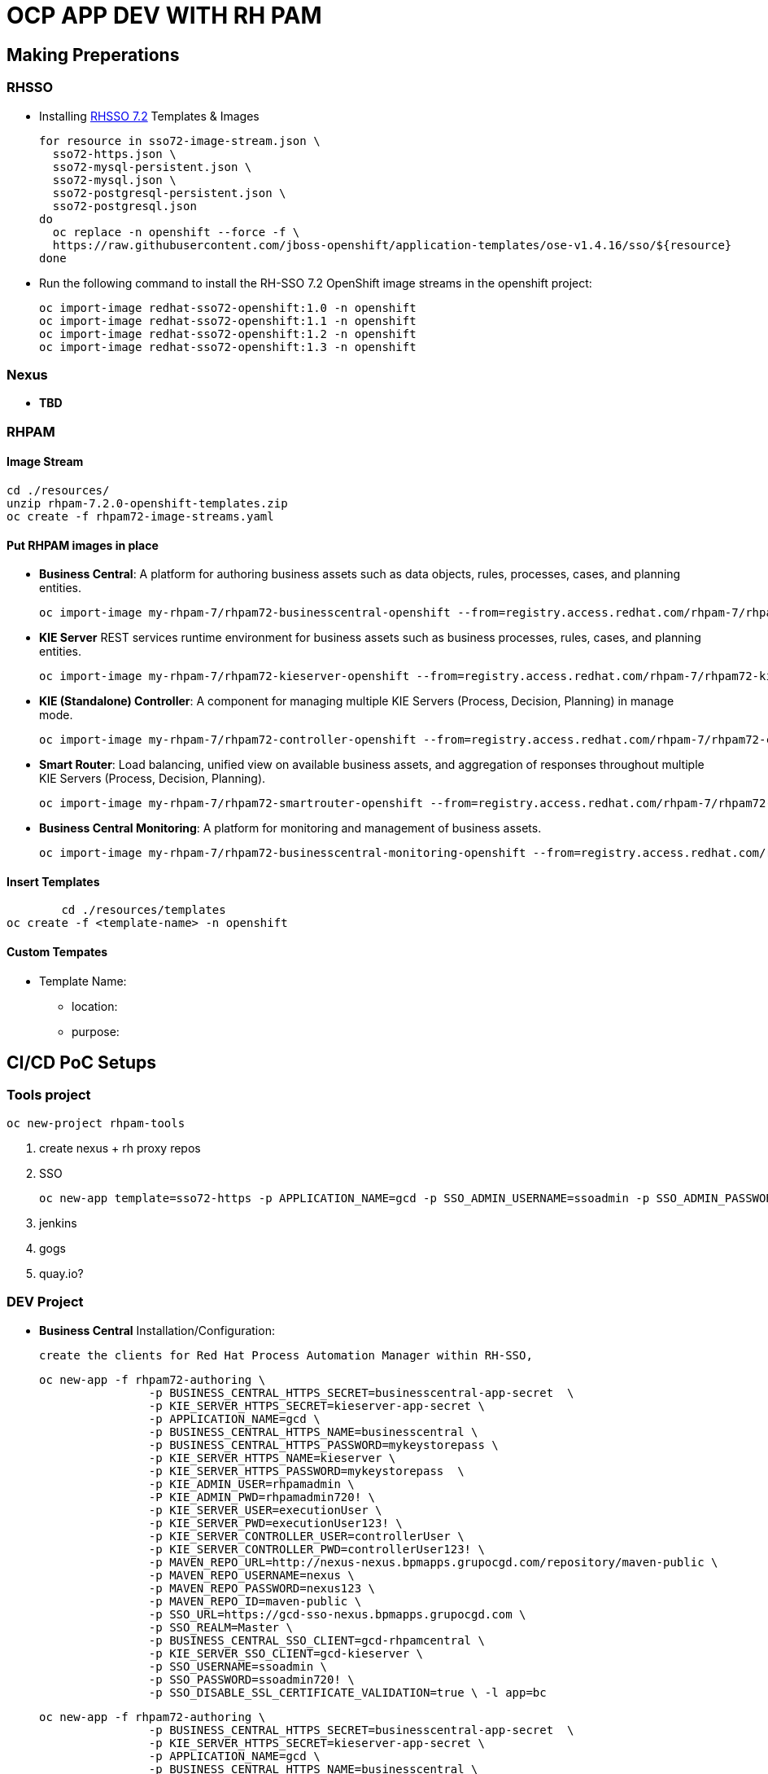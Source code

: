 = OCP APP DEV WITH RH PAM


== Making Preperations

=== RHSSO

* Installing link:https://access.redhat.com/documentation/en-us/red_hat_jboss_middleware_for_openshift/3/html-single/red_hat_single_sign-on_for_openshift/#using_the_rh_sso_for_openshift_image_streams_and_application_templates[RHSSO 7.2] Templates & Images

	for resource in sso72-image-stream.json \
	  sso72-https.json \
	  sso72-mysql-persistent.json \
	  sso72-mysql.json \
	  sso72-postgresql-persistent.json \
	  sso72-postgresql.json
	do
	  oc replace -n openshift --force -f \
	  https://raw.githubusercontent.com/jboss-openshift/application-templates/ose-v1.4.16/sso/${resource}
	done

* Run the following command to install the RH-SSO 7.2 OpenShift image streams in the openshift project:

        oc import-image redhat-sso72-openshift:1.0 -n openshift
        oc import-image redhat-sso72-openshift:1.1 -n openshift
        oc import-image redhat-sso72-openshift:1.2 -n openshift
        oc import-image redhat-sso72-openshift:1.3 -n openshift

=== Nexus

* *TBD*

=== RHPAM

==== Image Stream
	cd ./resources/
	unzip rhpam-7.2.0-openshift-templates.zip
	oc create -f rhpam72-image-streams.yaml

==== Put RHPAM images in place

* *Business Central*: A platform for authoring business assets such as data objects, rules, processes, cases, and planning entities.

	oc import-image my-rhpam-7/rhpam72-businesscentral-openshift --from=registry.access.redhat.com/rhpam-7/rhpam72-businesscentral-openshift --confirm

* *KIE Server* REST services runtime environment for business assets such as business processes, rules, cases, and planning entities.

	oc import-image my-rhpam-7/rhpam72-kieserver-openshift --from=registry.access.redhat.com/rhpam-7/rhpam72-kieserver-openshift --confirm

* *KIE (Standalone) Controller*:  A component for managing multiple KIE Servers (Process, Decision, Planning) in manage mode.

	oc import-image my-rhpam-7/rhpam72-controller-openshift --from=registry.access.redhat.com/rhpam-7/rhpam72-controller-openshift --confirm

* *Smart Router*: Load balancing, unified view on available business assets, and aggregation of responses throughout multiple KIE Servers (Process, Decision, Planning).

	oc import-image my-rhpam-7/rhpam72-smartrouter-openshift --from=registry.access.redhat.com/rhpam-7/rhpam72-smartrouter-openshift --confirm

* *Business Central Monitoring*: A platform for monitoring and management of business assets.

	oc import-image my-rhpam-7/rhpam72-businesscentral-monitoring-openshift --from=registry.access.redhat.com/rhpam-7/rhpam72-businesscentral-monitoring-openshift --confirm

==== Insert Templates

   	cd ./resources/templates
	oc create -f <template-name> -n openshift

==== Custom Tempates

* Template Name:
** location:
** purpose:



== CI/CD PoC Setups

=== Tools project

	oc new-project rhpam-tools
	
	1. create nexus + rh proxy repos
	2. SSO

		oc new-app template=sso72-https -p APPLICATION_NAME=gcd -p SSO_ADMIN_USERNAME=ssoadmin -p SSO_ADMIN_PASSWORD=ssoadmin720!

	3. jenkins
	4. gogs
	5. quay.io?


=== DEV Project

* *Business Central* Installation/Configuration:

	create the clients for Red Hat Process Automation Manager within RH-SSO,

	oc new-app -f rhpam72-authoring \
			-p BUSINESS_CENTRAL_HTTPS_SECRET=businesscentral-app-secret  \
			-p KIE_SERVER_HTTPS_SECRET=kieserver-app-secret \
			-p APPLICATION_NAME=gcd \
			-p BUSINESS_CENTRAL_HTTPS_NAME=businesscentral \
			-p BUSINESS_CENTRAL_HTTPS_PASSWORD=mykeystorepass \
			-p KIE_SERVER_HTTPS_NAME=kieserver \
			-p KIE_SERVER_HTTPS_PASSWORD=mykeystorepass  \
			-p KIE_ADMIN_USER=rhpamadmin \
			-P KIE_ADMIN_PWD=rhpamadmin720! \
			-p KIE_SERVER_USER=executionUser \
			-p KIE_SERVER_PWD=executionUser123! \
			-p KIE_SERVER_CONTROLLER_USER=controllerUser \
			-p KIE_SERVER_CONTROLLER_PWD=controllerUser123! \
			-p MAVEN_REPO_URL=http://nexus-nexus.bpmapps.grupocgd.com/repository/maven-public \
			-p MAVEN_REPO_USERNAME=nexus \
			-p MAVEN_REPO_PASSWORD=nexus123 \
			-p MAVEN_REPO_ID=maven-public \
			-p SSO_URL=https://gcd-sso-nexus.bpmapps.grupocgd.com \
			-p SSO_REALM=Master \
			-p BUSINESS_CENTRAL_SSO_CLIENT=gcd-rhpamcentral \
			-p KIE_SERVER_SSO_CLIENT=gcd-kieserver \
			-p SSO_USERNAME=ssoadmin \
			-p SSO_PASSWORD=ssoadmin720! \									
			-p SSO_DISABLE_SSL_CERTIFICATE_VALIDATION=true \ -l app=bc



	oc new-app -f rhpam72-authoring \
			-p BUSINESS_CENTRAL_HTTPS_SECRET=businesscentral-app-secret  \
			-p KIE_SERVER_HTTPS_SECRET=kieserver-app-secret \
			-p APPLICATION_NAME=gcd \
			-p BUSINESS_CENTRAL_HTTPS_NAME=businesscentral \
			-p BUSINESS_CENTRAL_HTTPS_PASSWORD=mykeystorepass \
			-p KIE_SERVER_HTTPS_NAME=kieserver \
			-p KIE_SERVER_HTTPS_PASSWORD=mykeystorepass  \
			-p KIE_ADMIN_USER=rhpamadmin \
			-P KIE_ADMIN_PWD=rhpamadmin720! \
			-p KIE_SERVER_USER=executionUser \
			-p KIE_SERVER_PWD=executionUser123! \
			-p KIE_SERVER_CONTROLLER_USER=controllerUser \
			-p KIE_SERVER_CONTROLLER_PWD=controllerUser123! \
			-p  \
			-p  \
			-p  \
			-p  \
			-p  \
			-p  \
			-p MAVEN_REPO_URL=http://nexus-nexus.bpmapps.grupocgd.com/repository/maven-public \
			-p MAVEN_REPO_USERNAME=nexus \
			-p MAVEN_REPO_PASSWORD=nexus123 \
			-p MAVEN_REPO_ID=maven-public \
			-p  \
			-p SSO_URL=https://gcd-sso-nexus.bpmapps.grupocgd.com \
			-p SSO_REALM=Master \
			-p BUSINESS_CENTRAL_SSO_CLIENT=gcd-rhpamcentral \
		[REMOVE -p BUSINESS_CENTRAL_SSO_SECRET= \
		[REMOVE]-p BUSINESS_CENTRAL_HOSTNAME_HTTP=http://gcd-rhpamcentr-gcd-dev.bpmapps.grupocgd.com/ \
		[REMOVE]-p BUSINESS_CENTRAL_HOSTNAME_HTTPS=https://secure-gcd-rhpamcentr-gcd-dev.bpmapps.grupocgd.com/
			-p KIE_SERVER_SSO_CLIENT=gcd-kieserver \
		[REMOVE -p KIE_SERVER_SSO_SECRET= \		
		[REMOVE]-p KIE_SERVER_HOSTNAME_HTTP= \
		[REMOVE]-p KIE_SERVER_HOSTNAME_HTTPS= \									
			-p SSO_USERNAME=ssoadmin \
			-p SSO_PASSWORD=ssoadmin720! \									
			-p SSO_DISABLE_SSL_CERTIFICATE_VALIDATION=true \
			-p  \									
			-p  \
			-p  \									
								

							


=== PROD Project
	








